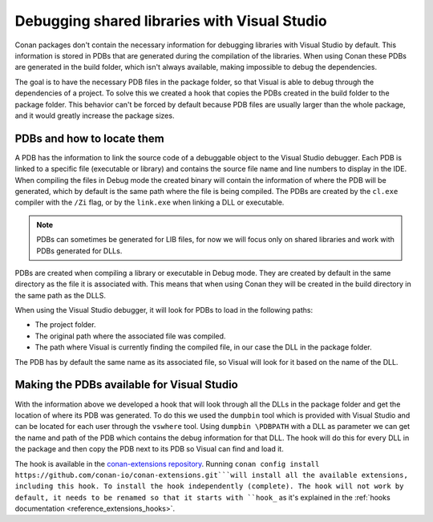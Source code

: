 
.. _examples_dev_flow_debug_visual:


Debugging shared libraries with Visual Studio
=============================================

Conan packages don't contain the necessary information for debugging libraries with Visual Studio by default.
This information is stored in PDBs that are generated during the compilation of the libraries. When using Conan these
PDBs are generated in the build folder, which isn't always available, making impossible to debug the dependencies.

The goal is to have the necessary PDB files in the package folder, so that Visual is able to debug through the
dependencies of a project. To solve this we created a hook that copies the PDBs created in the build folder to the
package folder. This behavior can't be forced by default because PDB files are usually larger than the whole package,
and it would greatly increase the package sizes.


PDBs and how to locate them
---------------------------

A PDB has the information to link the source code of a debuggable object to the Visual Studio debugger. Each PDB is linked to a
specific file (executable or library) and contains the source file name and line numbers to display in the IDE.
When compiling the files in Debug mode the created binary will contain the information of where the PDB will be
generated, which by default is the same path where the file is being compiled. The PDBs are created by the ``cl.exe``
compiler with the ``/Zi`` flag, or by the ``link.exe`` when linking a DLL or executable.

.. note::

    PDBs can sometimes be generated for LIB files, for now we will focus only on shared libraries and work with
    PDBs generated for DLLs.

PDBs are created when compiling a library or executable in Debug mode. They are created by default in the same directory
as the file it is associated with. This means that when using Conan they will be created in the build directory in the
same path as the DLLS.

When using the Visual Studio debugger, it will look for PDBs to load in the following paths:

- The project folder.
- The original path where the associated file was compiled.
- The path where Visual is currently finding the compiled file, in our case the DLL in the package folder.

The PDB has by default the same name as its associated file, so Visual will look for it based on the name of the DLL.


Making the PDBs available for Visual Studio
-------------------------------------------

With the information above we developed a hook that will look through all the DLLs in the package folder and get the
location of where its PDB was generated. To do this we used the ``dumpbin`` tool which is provided with Visual Studio
and can be located for each user through the ``vswhere`` tool. Using ``dumpbin \PDBPATH`` with a DLL as parameter
we can get the name and path of the PDB which contains the debug information for that DLL. The hook will do this for
every DLL in the package and then copy the PDB next to its PDB so Visual can find and load it.

The hook is available in the `conan-extensions repository <https://github.com/conan-io/conan-extensions>`_. Running
``conan config install https://github.com/conan-io/conan-extensions.git```will install all the available extensions,
including this hook. To install the hook independently (complete).
The hook will not work by default, it needs to be renamed so that it starts with ``hook_`` as it's explained in
the :ref:`hooks documentation <reference_extensions_hooks>`.
